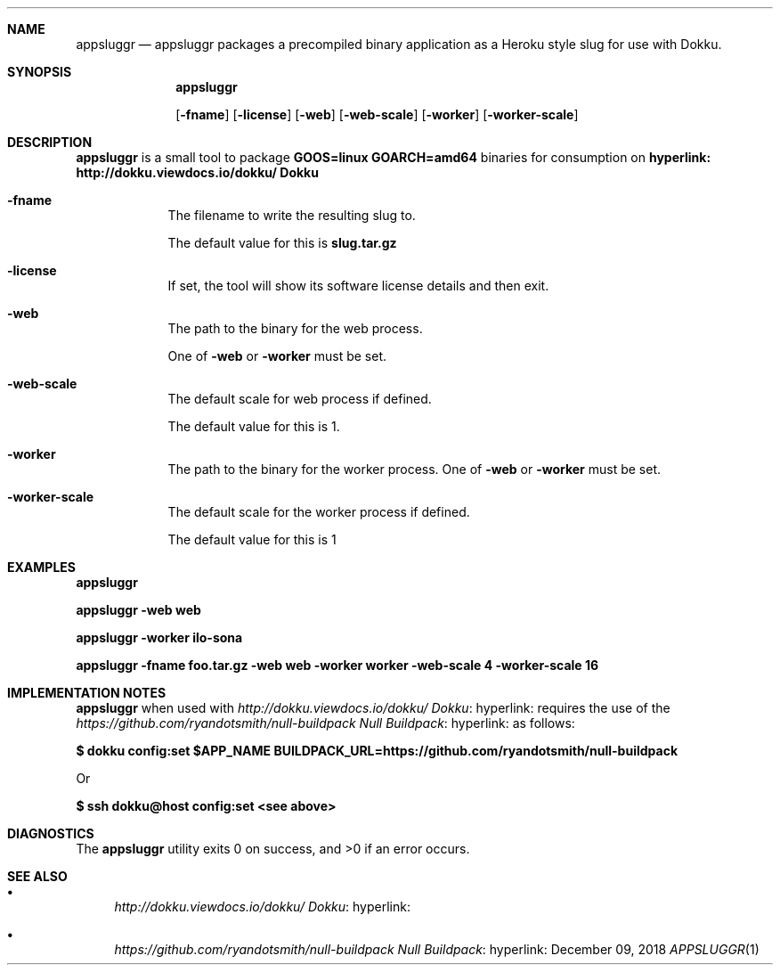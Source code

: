 .Dd December 09, 2018
.Dt APPSLUGGR 1 URM


.Sh NAME
.Nm appsluggr
.Nd appsluggr packages a precompiled binary application as a Heroku style slug for use with Dokku.


.Sh SYNOPSIS
.Nm

.Op Fl fname
.Op Fl license
.Op Fl web
.Op Fl web-scale
.Op Fl worker
.Op Fl worker-scale


.Sh DESCRIPTION
.Nm
is a small tool to package
.Li GOOS=linux GOARCH=amd64
binaries for consumption on
.Li hyperlink: http://dokku.viewdocs.io/dokku/ Dokku
.

.Bl -tag -width " " -offset indent -compact

.It Fl fname
The filename to write the resulting slug to.

The default value for this is
.Li slug.tar.gz
.

.It Fl license
If set, the tool will show its software license details and then exit.

.It Fl web
The path to the binary for the web process.

One of
.Fl web
or
.Fl worker
must be set.

.It Fl web-scale
The default scale for web process if defined.

The default value for this is 1.

.It Fl worker
The path to the binary for the worker process.
One of
.Fl web
or
.Fl worker
must be set.

.It Fl worker-scale
The default scale for the worker process if defined.

The default value for this is 1

.El


.Sh EXAMPLES

.Li appsluggr

.Li appsluggr -web web

.Li appsluggr -worker ilo-sona

.Li appsluggr -fname foo.tar.gz -web web -worker worker -web-scale 4 -worker-scale 16


.Sh IMPLEMENTATION NOTES

.Nm
when used with
.Lk hyperlink: http://dokku.viewdocs.io/dokku/ Dokku
requires the use of the
.Lk hyperlink: https://github.com/ryandotsmith/null-buildpack Null Buildpack
as follows:

.Li $ dokku config:set $APP_NAME BUILDPACK_URL=https://github.com/ryandotsmith/null-buildpack

Or

.Li $ ssh dokku@host config:set <see above>


.Sh DIAGNOSTICS

.Ex -std appsluggr


.Sh SEE ALSO

.Bl -bullet

.It
.Lk hyperlink: http://dokku.viewdocs.io/dokku/ Dokku

.It
.Lk hyperlink: https://github.com/ryandotsmith/null-buildpack Null Buildpack

.El
